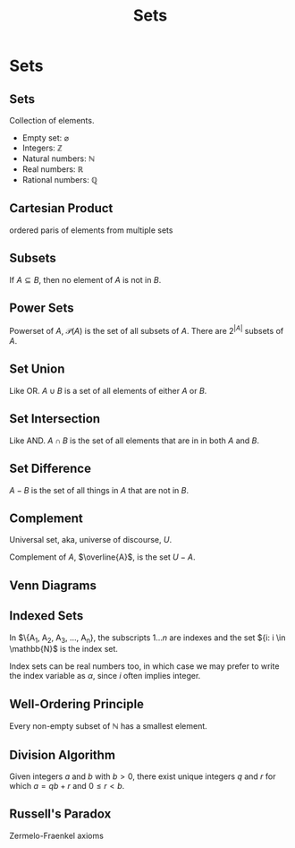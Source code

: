 #+TITLE: Sets
#+AUTHOR:
#+EMAIL:
#+DATE:
#+DESCRIPTION:
#+KEYWORDS:
#+LANGUAGE:  en
#+OPTIONS: H:2 toc:nil tex:t
#+BEAMER_FRAME_LEVEL: 2
#+COLUMNS: %40ITEM %10BEAMER_env(Env) %9BEAMER_envargs(Env Args) %4BEAMER_col(Col) %10BEAMER_extra(Extra)
#+LaTeX_CLASS: beamer
#+LaTeX_CLASS_OPTIONS: [smaller]
#+LaTeX_HEADER: \usepackage{verbatim, multicol, tabularx}
#+LaTeX_HEADER: \usepackage{sourcecodepro}
#+LaTeX_HEADER: \usepackage[T1]{fontenc}
#+LaTeX_HEADER: \usepackage{amsmath,amsthm, amssymb, latexsym, listings, qtree, tikz}
#+LaTeX_HEADER: \lstset{extendedchars=\true, inputencoding=utf8, frame=tb, aboveskip=1mm, belowskip=0mm, showstringspaces=false, columns=flexible, basicstyle={\footnotesize\ttfamily}, numbers=left, frame=single, breaklines=true, breakatwhitespace=true, tabsize=4,  keywordstyle=\color{blue}, identifierstyle=\color{violet}, stringstyle=\color{teal}, commentstyle=\color{darkgray}}
#+LaTeX_HEADER: \setbeamertemplate{footline}[frame number]
#+LaTeX_HEADER: \hypersetup{colorlinks=true,urlcolor=blue}
# #+LaTeX_HEADER: \logo{\includegraphics[height=.75cm]{GeorgiaTechLogo-black-gold.png}}

* Sets

** Sets

Collection of elements.

- Empty set: $\varnothing$
- Integers: $\mathbb{Z}$
- Natural numbers: $\mathbb{N}$
- Real numbers: $\mathbb{R}$
- Rational numbers: $\mathbb{Q}$

** Cartesian Product

ordered paris of elements from multiple sets

** Subsets

If $A \subseteq B$, then no element of $A$ is not in $B$.

** Power Sets

Powerset of $A$, $\mathcal{P}(A)$ is the set of all subsets of $A$.  There are $2^{|A|}$ subsets of $A$.

** Set Union

Like OR.  $A \cup B$ is a set of all elements of either $A$ or $B$.

** Set Intersection

Like AND.  $A \cap B$ is the set of all elements that are in in both $A$ and $B$.

** Set Difference

$A - B$ is the set of all things in $A$ that are not in $B$.

** Complement

Universal set, aka, universe of discourse, $U$.

Complement of $A$, $\overline{A}$, is the set $U - A$.

** Venn Diagrams

# See https://latexdraw.com/how-to-draw-venn-diagrams-in-latex/

#+begin_export latex
\begin{tikzpicture}

% Set A
\node [draw,
    circle,
    minimum size =3cm,
    label={135:$A$}] (A) at (0,0){};

% Set B
\node [draw,
    circle,
    minimum size =3cm,
    label={45:$B$}] (B) at (1.8,0){};

% Intersection
\begin{scope}
    \clip (0,0) circle(1.5cm);
    \clip (1.8,0) circle(1.5cm);
    \fill[lightgray](0,0) circle(1.5cm);
\end{scope}

% Set intersection label
\node at (0.9,0) {$A\cap B$};

\end{tikzpicture}
#+end_export


** Indexed Sets

In $\{A_1, A_2, A_3, ..., A_n}, the subscripts $1 ... n$ are indexes and the set ${i: i \in \mathbb{N}$ is the index set.

Index sets can be real numbers too, in which case we may prefer to write the index variable as $\alpha$, since $i$ often implies integer.

** Well-Ordering Principle

Every non-empty subset of $\mathbb{N}$ has a smallest element.

** Division Algorithm

Given integers $a$ and $b$ with $b > 0$, there exist unique integers $q$ and $r$ for which $a = qb + r$ and $0 \le r < b$.

** Russell's Paradox

Zermelo-Fraenkel axioms
